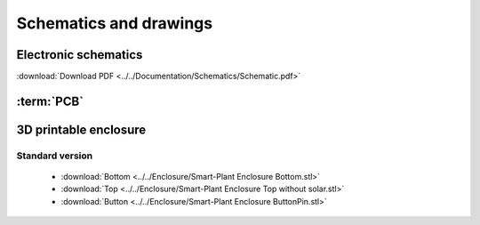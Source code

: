 Schematics and drawings
=======================

Electronic schematics
---------------------
.. image:: ../../Documentation/Schematics/Schematic_1.png
    :width: 49%

.. image:: ../../Documentation/Schematics/Schematic_2.png
    :width: 49%

:download:`Download PDF <../../Documentation/Schematics/Schematic.pdf>`

.. _pcb:

:term:`PCB`
----------

.. raw:: html

    <iframe src="_static/ibom.html" height="800px" width="100%"></iframe>


.. _enclosure:
3D printable enclosure
-----------------------
.. image:: images/getting_started/Enclosure.png
    :width: 49%

.. image:: images/getting_started/Enclosure_solar.png
    :width: 49%

Standard version
^^^^^^^^^^^^^^^^^
 - :download:`Bottom <../../Enclosure/Smart-Plant Enclosure Bottom.stl>`
 - :download:`Top <../../Enclosure/Smart-Plant Enclosure Top without solar.stl>`
 - :download:`Button <../../Enclosure/Smart-Plant Enclosure ButtonPin.stl>`
